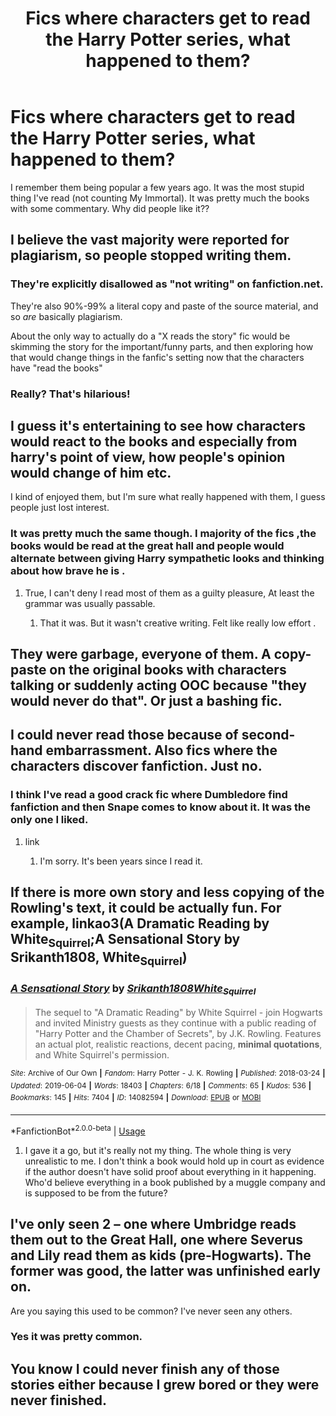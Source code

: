#+TITLE: Fics where characters get to read the Harry Potter series, what happened to them?

* Fics where characters get to read the Harry Potter series, what happened to them?
:PROPERTIES:
:Author: sigyo
:Score: 8
:DateUnix: 1567328765.0
:DateShort: 2019-Sep-01
:FlairText: Discussion
:END:
I remember them being popular a few years ago. It was the most stupid thing I've read (not counting My Immortal). It was pretty much the books with some commentary. Why did people like it??


** I believe the vast majority were reported for plagiarism, so people stopped writing them.
:PROPERTIES:
:Author: Ash_Lestrange
:Score: 12
:DateUnix: 1567332249.0
:DateShort: 2019-Sep-01
:END:

*** They're explicitly disallowed as "not writing" on fanfiction.net.

They're also 90%-99% a literal copy and paste of the source material, and so /are/ basically plagiarism.

About the only way to actually do a "X reads the story" fic would be skimming the story for the important/funny parts, and then exploring how that would change things in the fanfic's setting now that the characters have "read the books"
:PROPERTIES:
:Author: Murphy540
:Score: 9
:DateUnix: 1567363202.0
:DateShort: 2019-Sep-01
:END:


*** Really? That's hilarious!
:PROPERTIES:
:Author: sigyo
:Score: 3
:DateUnix: 1567332272.0
:DateShort: 2019-Sep-01
:END:


** I guess it's entertaining to see how characters would react to the books and especially from harry's point of view, how people's opinion would change of him etc.

I kind of enjoyed them, but I'm sure what really happened with them, I guess people just lost interest.
:PROPERTIES:
:Score: 8
:DateUnix: 1567329142.0
:DateShort: 2019-Sep-01
:END:

*** It was pretty much the same though. I majority of the fics ,the books would be read at the great hall and people would alternate between giving Harry sympathetic looks and thinking about how brave he is .
:PROPERTIES:
:Author: sigyo
:Score: 3
:DateUnix: 1567329384.0
:DateShort: 2019-Sep-01
:END:

**** True, I can't deny I read most of them as a guilty pleasure, At least the grammar was usually passable.
:PROPERTIES:
:Score: 2
:DateUnix: 1567329563.0
:DateShort: 2019-Sep-01
:END:

***** That it was. But it wasn't creative writing. Felt like really low effort .
:PROPERTIES:
:Author: sigyo
:Score: 1
:DateUnix: 1567329707.0
:DateShort: 2019-Sep-01
:END:


** They were garbage, everyone of them. A copy-paste on the original books with characters talking or suddenly acting OOC because "they would never do that". Or just a bashing fic.
:PROPERTIES:
:Author: NakedFury
:Score: 4
:DateUnix: 1567346890.0
:DateShort: 2019-Sep-01
:END:


** I could never read those because of second-hand embarrassment. Also fics where the characters discover fanfiction. Just no.
:PROPERTIES:
:Author: neymovirne
:Score: 3
:DateUnix: 1567330379.0
:DateShort: 2019-Sep-01
:END:

*** I think I've read a good crack fic where Dumbledore find fanfiction and then Snape comes to know about it. It was the only one I liked.
:PROPERTIES:
:Author: sigyo
:Score: 2
:DateUnix: 1567330540.0
:DateShort: 2019-Sep-01
:END:

**** link
:PROPERTIES:
:Author: CommanderL3
:Score: 1
:DateUnix: 1567342305.0
:DateShort: 2019-Sep-01
:END:

***** I'm sorry. It's been years since I read it.
:PROPERTIES:
:Author: sigyo
:Score: 1
:DateUnix: 1567342348.0
:DateShort: 2019-Sep-01
:END:


** If there is more own story and less copying of the Rowling's text, it could be actually fun. For example, linkao3(A Dramatic Reading by White_Squirrel;A Sensational Story by Srikanth1808, White_Squirrel)
:PROPERTIES:
:Author: ceplma
:Score: 3
:DateUnix: 1567339889.0
:DateShort: 2019-Sep-01
:END:

*** [[https://archiveofourown.org/works/14082594][*/A Sensational Story/*]] by [[https://www.archiveofourown.org/users/Srikanth1808/pseuds/Srikanth1808/users/White_Squirrel/pseuds/White_Squirrel][/Srikanth1808White_Squirrel/]]

#+begin_quote
  The sequel to "A Dramatic Reading" by White Squirrel - join Hogwarts and invited Ministry guests as they continue with a public reading of "Harry Potter and the Chamber of Secrets", by J.K. Rowling. Features an actual plot, realistic reactions, decent pacing, *minimal quotations*, and White Squirrel's permission.
#+end_quote

^{/Site/:} ^{Archive} ^{of} ^{Our} ^{Own} ^{*|*} ^{/Fandom/:} ^{Harry} ^{Potter} ^{-} ^{J.} ^{K.} ^{Rowling} ^{*|*} ^{/Published/:} ^{2018-03-24} ^{*|*} ^{/Updated/:} ^{2019-06-04} ^{*|*} ^{/Words/:} ^{18403} ^{*|*} ^{/Chapters/:} ^{6/18} ^{*|*} ^{/Comments/:} ^{65} ^{*|*} ^{/Kudos/:} ^{536} ^{*|*} ^{/Bookmarks/:} ^{145} ^{*|*} ^{/Hits/:} ^{7404} ^{*|*} ^{/ID/:} ^{14082594} ^{*|*} ^{/Download/:} ^{[[https://archiveofourown.org/downloads/14082594/A%20Sensational%20Story.epub?updated_at=1559654846][EPUB]]} ^{or} ^{[[https://archiveofourown.org/downloads/14082594/A%20Sensational%20Story.mobi?updated_at=1559654846][MOBI]]}

--------------

*FanfictionBot*^{2.0.0-beta} | [[https://github.com/tusing/reddit-ffn-bot/wiki/Usage][Usage]]
:PROPERTIES:
:Author: FanfictionBot
:Score: 0
:DateUnix: 1567339917.0
:DateShort: 2019-Sep-01
:END:

**** I gave it a go, but it's really not my thing. The whole thing is very unrealistic to me. I don't think a book would hold up in court as evidence if the author doesn't have solid proof about everything in it happening. Who'd believe everything in a book published by a muggle company and is supposed to be from the future?
:PROPERTIES:
:Author: sigyo
:Score: 4
:DateUnix: 1567352464.0
:DateShort: 2019-Sep-01
:END:


** I've only seen 2 -- one where Umbridge reads them out to the Great Hall, one where Severus and Lily read them as kids (pre-Hogwarts). The former was good, the latter was unfinished early on.

Are you saying this used to be common? I've never seen any others.
:PROPERTIES:
:Author: Fredrik1994
:Score: 1
:DateUnix: 1567344560.0
:DateShort: 2019-Sep-01
:END:

*** Yes it was pretty common.
:PROPERTIES:
:Author: sigyo
:Score: 2
:DateUnix: 1567344623.0
:DateShort: 2019-Sep-01
:END:


** You know I could never finish any of those stories either because I grew bored or they were never finished.
:PROPERTIES:
:Author: Myflame_shinesbright
:Score: 1
:DateUnix: 1567520424.0
:DateShort: 2019-Sep-03
:END:
